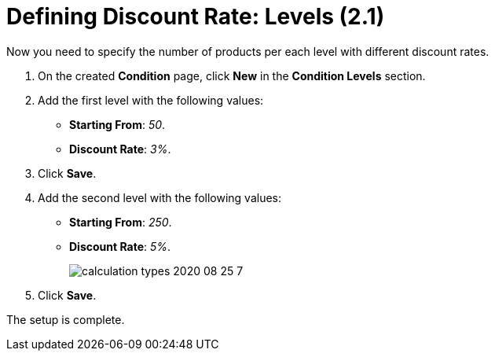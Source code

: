 = Defining Discount Rate: Levels (2.1)

Now you need to specify the number of products per each level with different discount rates.

. On the created *Condition* page, click *New* in the *Condition Levels* section.
. Add the first level with the following values:
* *Starting From*: _50_.
* *Discount Rate*: _3%_.
. Click *Save*.
. Add the second level with the following values:
* *Starting From*: _250_.
* *Discount Rate*: _5%_.
+
image:calculation-types-2020-08-25-7.png[]
. Click *Save*.

The setup is complete.
